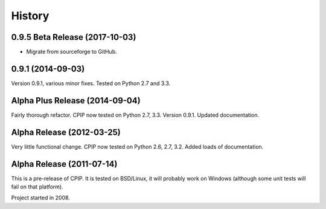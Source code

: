 =======
History
=======

0.9.5 Beta Release (2017-10-03)
--------------------------------

* Migrate from sourceforge to GitHub.

0.9.1 (2014-09-03)
------------------

Version 0.9.1, various minor fixes. Tested on Python 2.7 and 3.3.

Alpha Plus Release (2014-09-04)
-------------------------------

Fairly thorough refactor. CPIP now tested on Python 2.7, 3.3. Version 0.9.1. Updated documentation.

Alpha Release (2012-03-25)
---------------------------

Very little functional change. CPIP now tested on Python 2.6, 2.7, 3.2. Added loads of documentation.

Alpha Release (2011-07-14)
---------------------------

This is a pre-release of CPIP. It is tested on BSD/Linux, it will probably work on Windows (although some unit tests will fail on that platform).

Project started in 2008.

